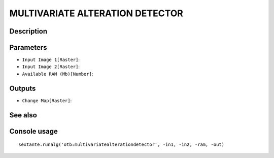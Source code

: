 MULTIVARIATE ALTERATION DETECTOR
================================

Description
-----------

Parameters
----------

- ``Input Image 1[Raster]``:
- ``Input Image 2[Raster]``:
- ``Available RAM (Mb)[Number]``:

Outputs
-------

- ``Change Map[Raster]``:

See also
---------


Console usage
-------------


::

	sextante.runalg('otb:multivariatealterationdetector', -in1, -in2, -ram, -out)
